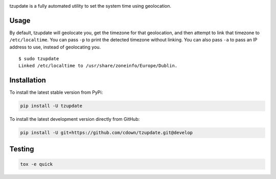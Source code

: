 |travis| |coveralls|

.. |travis| image:: https://travis-ci.org/cdown/tzupdate.svg?branch=develop
  :target: https://travis-ci.org/cdown/tzupdate
  :alt: Test status

.. |coveralls| image:: https://coveralls.io/repos/cdown/tzupdate/badge.svg?branch=develop&service=github
  :target: https://coveralls.io/github/cdown/tzupdate?branch=develop
  :alt: Coverage

tzupdate is a fully automated utility to set the system time using geolocation.

Usage
-----

By default, tzupdate will geolocate you, get the timezone for that geolocation,
and then attempt to link that timezone to ``/etc/localtime``. You can pass
``-p`` to print the detected timezone without linking. You can also pass ``-a``
to pass an IP address to use, instead of geolocating you.

::

    $ sudo tzupdate
    Linked /etc/localtime to /usr/share/zoneinfo/Europe/Dublin.


Installation
------------

To install the latest stable version from PyPi:

.. code::

    pip install -U tzupdate

To install the latest development version directly from GitHub:

.. code::

    pip install -U git+https://github.com/cdown/tzupdate.git@develop

Testing
-------

.. code::

   tox -e quick

.. _Tox: https://tox.readthedocs.org

